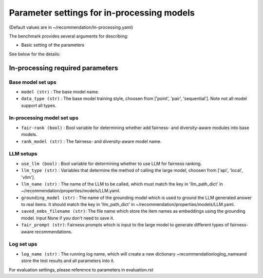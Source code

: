 Parameter settings for in-processing models
==================================================================================================================================

(Default values are in ~/recommendation/In-processing.yaml)

The benchmark provides several arguments for describing:

- Basic setting of the parameters

See below for the details:

In-processing required parameters
--------------------------------------------

Base model set ups
''''''''''''''''''''''''
- ``model (str)`` : The base model name.
- ``data_type (str)`` : The base model training style, choosen from ['point', 'pair', 'sequential']. Note not all model support all types.

In-processing model set ups
'''''''''''''''''''''''''''''
- ``fair-rank (bool)`` : Bool variable for determining whether add fairness- and diversity-aware modules into base models.
- ``rank_model (str)`` : The fairness- and diversity-aware model name.


LLM setups
''''''''''''''''''
- ``use_llm (bool)`` : Bool variable for determining whether to use LLM for fairness ranking.
- ``llm_type (str)`` : Variables that determine the method of calling the large model, choosen from ['api', 'local', 'vllm'].
- ``llm_name (str)`` : The name of the LLM to be called, which must match the key in 'llm_path_dict' in ~/recommendation/properties/models/LLM.yaml.
- ``grounding_model (str)`` : The name of the grounding model which is used to ground the LLM generated answer to real items. It should match the key in 'llm_path_dict' in ~/recommendation/properties/models/LLM.yaml.
- ``saved_embs_filename (str)``: The file name which store the item names as embeddings using the grounding model. Input None if you don't need to save it.
- ``fair_prompt (str)``: Fairness prompts which is input to the large model to generate different types of fairness-aware recommendations.


Log set ups
''''''''''''''''''
- ``log_name (str)`` : The running log name, which will create a new dictionary ~recommendation\log\log_name\ and store the test results and all parameters into it.




For evaluation settings, please reference to parameters in evaluation.rst
